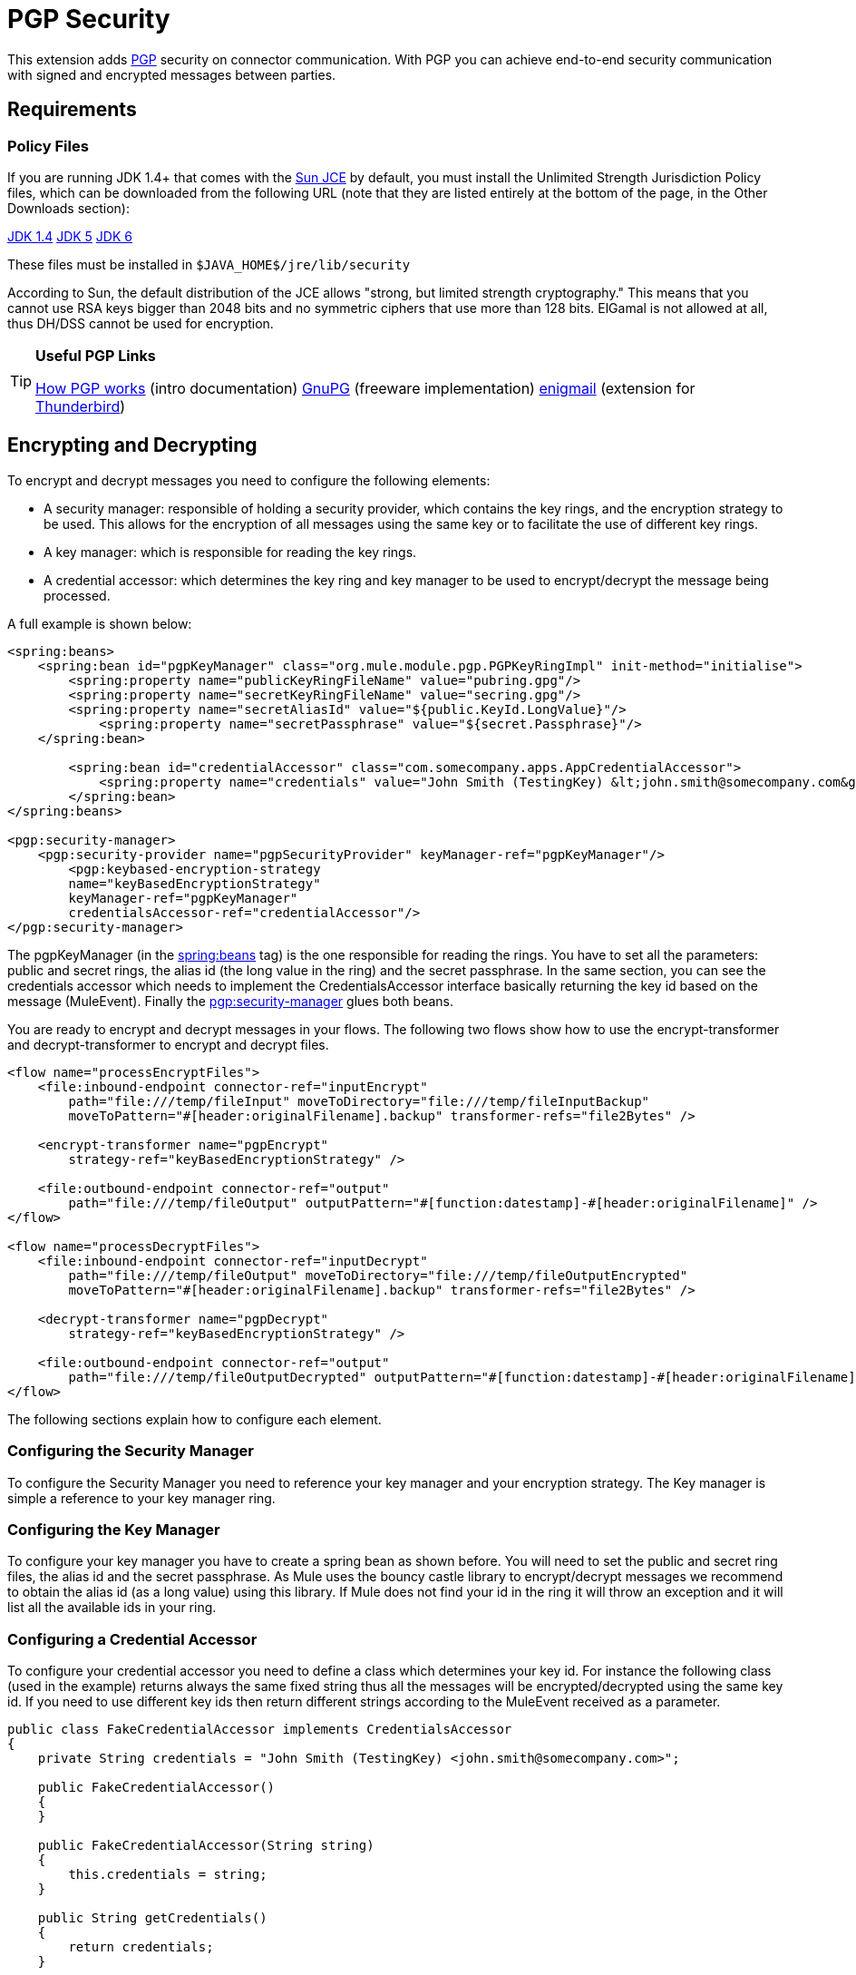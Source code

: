 = PGP Security
:keywords: anypoint studio, esb, pgp, pretty good privacy, security

This extension adds http://www.pgpi.org/doc/pgpintro/[PGP] security on connector communication. With PGP you can achieve end-to-end security communication with signed and encrypted messages between parties.

== Requirements

=== Policy Files

If you are running JDK 1.4+ that comes with the http://java.sun.com/javase/technologies/security[Sun JCE] by default, you must install the Unlimited Strength Jurisdiction Policy files, which can be downloaded from the following URL (note that they are listed entirely at the bottom of the page, in the Other Downloads section):

http://java.sun.com/j2se/1.4/download.html[JDK 1.4]
http://java.sun.com/j2se/1.5.0/download.jsp[JDK 5]
http://java.sun.com/javase/downloads/index.jsp[JDK 6]

These files must be installed in `$JAVA_HOME$/jre/lib/security`

According to Sun, the default distribution of the JCE allows "strong, but limited strength cryptography." This means that you cannot use RSA keys bigger than 2048 bits and no symmetric ciphers that use more than 128 bits. ElGamal is not allowed at all, thus DH/DSS cannot be used for encryption.

[TIP]
====
*Useful PGP Links*

http://www.pgpi.org/doc/pgpintro/[How PGP works] (intro documentation)
 http://www.gnupg.org/[GnuPG] (freeware implementation)
 http://enigmail.mozdev.org/[enigmail] (extension for http://www.mozilla.org/products/thunderbird/[Thunderbird])
====

== Encrypting and Decrypting

To encrypt and decrypt messages you need to configure the following elements:

* A security manager: responsible of holding a security provider, which contains the key rings, and the encryption strategy to be used. This allows for the encryption of all messages using the same key or to facilitate the use of different key rings.
* A key manager: which is responsible for reading the key rings.
* A credential accessor: which determines the key ring and key manager to be used to encrypt/decrypt the message being processed.

A full example is shown below:

[source, xml, linenums]
----
<spring:beans>
    <spring:bean id="pgpKeyManager" class="org.mule.module.pgp.PGPKeyRingImpl" init-method="initialise">                   
        <spring:property name="publicKeyRingFileName" value="pubring.gpg"/>
        <spring:property name="secretKeyRingFileName" value="secring.gpg"/>
        <spring:property name="secretAliasId" value="${public.KeyId.LongValue}"/>
            <spring:property name="secretPassphrase" value="${secret.Passphrase}"/>
    </spring:bean>
 
        <spring:bean id="credentialAccessor" class="com.somecompany.apps.AppCredentialAccessor">
            <spring:property name="credentials" value="John Smith (TestingKey) &lt;john.smith@somecompany.com&gt;"/>
        </spring:bean>   
</spring:beans>
 
<pgp:security-manager>
    <pgp:security-provider name="pgpSecurityProvider" keyManager-ref="pgpKeyManager"/>
        <pgp:keybased-encryption-strategy
        name="keyBasedEncryptionStrategy"
        keyManager-ref="pgpKeyManager"
        credentialsAccessor-ref="credentialAccessor"/>
</pgp:security-manager>
----

The pgpKeyManager (in the http://springbeans[spring:beans] tag) is the one responsible for reading the rings. You have to set all the parameters: public and secret rings, the alias id (the long value in the ring) and the secret passphrase. In the same section, you can see the credentials accessor which needs to implement the CredentialsAccessor interface basically returning the key id based on the message (MuleEvent). Finally the http://pgpsecurity-manager[pgp:security-manager] glues both beans.

You are ready to encrypt and decrypt messages in your flows. The following two flows show how to use the encrypt-transformer and decrypt-transformer to encrypt and decrypt files.

[source, xml, linenums]
----
<flow name="processEncryptFiles">
    <file:inbound-endpoint connector-ref="inputEncrypt"
        path="file:///temp/fileInput" moveToDirectory="file:///temp/fileInputBackup"
        moveToPattern="#[header:originalFilename].backup" transformer-refs="file2Bytes" />
 
    <encrypt-transformer name="pgpEncrypt"
        strategy-ref="keyBasedEncryptionStrategy" />
 
    <file:outbound-endpoint connector-ref="output"
        path="file:///temp/fileOutput" outputPattern="#[function:datestamp]-#[header:originalFilename]" />
</flow>
 
<flow name="processDecryptFiles">
    <file:inbound-endpoint connector-ref="inputDecrypt"
        path="file:///temp/fileOutput" moveToDirectory="file:///temp/fileOutputEncrypted"
        moveToPattern="#[header:originalFilename].backup" transformer-refs="file2Bytes" />
 
    <decrypt-transformer name="pgpDecrypt"
        strategy-ref="keyBasedEncryptionStrategy" />
 
    <file:outbound-endpoint connector-ref="output"
        path="file:///temp/fileOutputDecrypted" outputPattern="#[function:datestamp]-#[header:originalFilename]" />
</flow>
----

The following sections explain how to configure each element.

=== Configuring the Security Manager

To configure the Security Manager you need to reference your key manager and your encryption strategy. The Key manager is simple a reference to your key manager ring.

=== Configuring the Key Manager

To configure your key manager you have to create a spring bean as shown before. You will need to set the public and secret ring files, the alias id and the secret passphrase. As Mule uses the bouncy castle library to encrypt/decrypt messages we recommend to obtain the alias id (as a long value) using this library. If Mule does not find your id in the ring it will throw an exception and it will list all the available ids in your ring.

=== Configuring a Credential Accessor

To configure your credential accessor you need to define a class which determines your key id. For instance the following class (used in the example) returns always the same fixed string thus all the messages will be encrypted/decrypted using the same key id. If you need to use different key ids then return different strings according to the MuleEvent received as a parameter.

[source, java, linenums]
----
public class FakeCredentialAccessor implements CredentialsAccessor
{
    private String credentials = "John Smith (TestingKey) <john.smith@somecompany.com>";
     
    public FakeCredentialAccessor()
    {
    }
     
    public FakeCredentialAccessor(String string)
    {
        this.credentials = string;
    }
 
    public String getCredentials()
    {
        return credentials;
    }
 
    public void setCredentials(String credentials)
    {
        this.credentials = credentials;
    }
 
    public Object getCredentials(MuleEvent event)
    {
        return this.credentials;
    }
 
    public void setCredentials(MuleEvent event, Object credentials)
    {
        // dummy
    }
}
----

== Configuration Reference

=== PGP Module

This extension adds PGP security on endpoint communication. With PGP you can achieve end-to-end security communication with signed and encrypted messages between parties.
== Security manager
=== Attributes of <security-manager...>
[width="100%",cols="20%,20%,20%,20%,20%",options="header",]
|===
|Name |Type |Required |Default |Description
|===
=== Child Elements of <security-manager...>
[width="100%",cols="34%,33%,33%",options="header",]
|===
|Name |Cardinality |Description
|security-provider |0..1 |Security provider for PGP-related functionality.
|keybased-encryption-strategy |0..1 |The key-based PGP encryption strategy to use.
|===
== Security provider
Security provider for PGP-related functionality.
=== Attributes of <security-provider...>
[width="100%",cols="20%,20%,20%,20%,20%",options="header",]
|===
|Name |Type |Required |Default |Description
|keyManager-ref |string |yes |  |Reference to the key manager to use.
|===
=== Child Elements of <security-provider...>
[width="100%",cols="34%,33%,33%",options="header",]
|===
|Name |Cardinality |Description
|===
== Keybased encryption strategy
The key-based PGP encryption strategy to use.
=== Attributes of <keybased-encryption-strategy...>
[width="100%",cols="20%,20%,20%,20%,20%",options="header",]
|===
|Name |Type |Required |Default |Description
|keyManager-ref |string |yes |  |Reference to the key manager to use.
|credentialsAccessor-ref |string |no |  |Reference to the credentials accessor to use.
|checkKeyExpirity |boolean |no |  |Check key expiration.
|===
=== Child Elements of <keybased-encryption-strategy...>
[width="100%",cols="34%,33%,33%",options="header",]
|===
|Name |Cardinality |Description
|===
== Security filter
Filters messages based on PGP encryption.
=== Attributes of <security-filter...>
[width="100%",cols="20%,20%,20%,20%,20%",options="header",]
|====
|Name |Type |Required |Default |Description
|strategyName |string |yes |  |The name of the PGP encryption strategy to use.
|signRequired |string |yes |  |Whether signing is required.
|keyManager-ref |string |yes |  |Reference to the key manager to use.
|credentialsAccessor-ref |string |yes |  |Reference to the credentials accessor to use.
|====
=== Child Elements of <security-filter...>
[width="100%",cols="34%,33%,33%",options="header",]
|===
|Name |Cardinality |Description
|===
